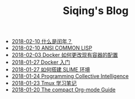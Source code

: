 #+TITLE: Siqing's Blog

   + [[file:what-is-a-leap-year.org][2018-02-10 什么是闰年？]]
   + [[file:ansi-common-lisp.org][2018-02-10 ANSI COMMON LISP]]
   + [[file:the-docker-config.org][2018-02-03 Docker 如何更改现有容器的配置]]
   + [[file:get-started-with-docker.org][2018-01-27 Docker 入门]]
   + [[file:the-common-lisp-development-environment.org][2018-01-27 如何搭建 SLIME 环境]]
   + [[file:programming-collective-intelligence.org][2018-01-24 Programming Collective Intelligence]]
   + [[file:the-tmux-guide.org][2018-01-23 Tmux 学习笔记]]
   + [[file:the-compact-org-mode-guide.org][2018-01-20 The compact Org-mode Guide]]
